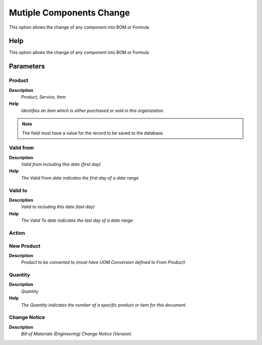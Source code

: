
.. _functional-guide/process/pp_mutiplecomponentschange:

=========================
Mutiple Components Change
=========================

This option allows the change of any component into BOM or Formula

Help
====
This option allows the change of any component into BOM or Formula

Parameters
==========

Product
-------
\ **Description**\ 
 \ *Product, Service, Item*\ 
\ **Help**\ 
 \ *Identifies an item which is either purchased or sold in this organization.*\ 

.. note::
    The field must have a value for the record to be saved to the database.

Valid from
----------
\ **Description**\ 
 \ *Valid from including this date (first day)*\ 
\ **Help**\ 
 \ *The Valid From date indicates the first day of a date range*\ 

Valid to
--------
\ **Description**\ 
 \ *Valid to including this date (last day)*\ 
\ **Help**\ 
 \ *The Valid To date indicates the last day of a date range*\ 

Action
------

New Product
-----------
\ **Description**\ 
 \ *Product to be converted to (must have UOM Conversion defined to From Product)*\ 

Quantity
--------
\ **Description**\ 
 \ *Quantity*\ 
\ **Help**\ 
 \ *The Quantity indicates the number of a specific product or item for this document.*\ 

Change Notice
-------------
\ **Description**\ 
 \ *Bill of Materials (Engineering) Change Notice (Version)*\ 
